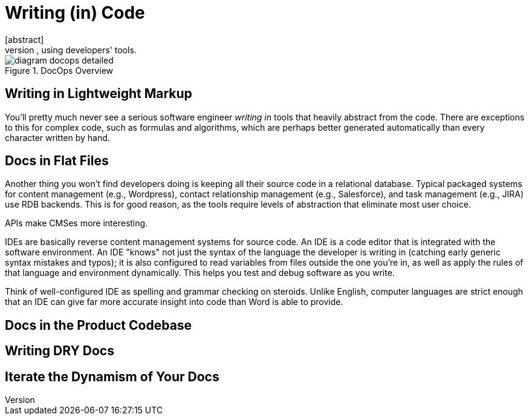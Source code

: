 = Writing (in) Code
[abstract]
Writing docs in dynamic markup, inside the product repo, using developers' tools.

.DocOps Overview
image::images/diagram-docops-detailed.png[]

== Writing in Lightweight Markup

You'll pretty much never see a serious software engineer _writing in_ tools that heavily abstract from the code.
There are exceptions to this for complex code, such as formulas and algorithms, which are perhaps better generated automatically than every character written by hand.

== Docs in Flat Files

Another thing you won't find developers doing is keeping all their source code in a relational database.
Typical packaged systems for content management (e.g., Wordpress), contact relationship management (e.g., Salesforce), and task management (e.g., JIRA) use RDB backends.
This is for good reason, as the tools require levels of abstraction that eliminate most user choice.

APIs make CMSes more interesting.

IDEs are basically reverse content management systems for source code.
An IDE is a code editor that is integrated with the software environment.
An IDE "knows" not just the syntax of the language the developer is writing in (catching early generic syntax mistakes and typos);
it is also configured to read variables from files outside the one you're in, as well as apply the rules of that language and environment dynamically.
This helps you test and debug software as you write.

Think of well-configured IDE as spelling and grammar checking on steroids.
Unlike English, computer languages are strict enough that an IDE can give far more accurate insight into code than Word is able to provide.

== Docs in the Product Codebase

== Writing DRY Docs

== Iterate the Dynamism of Your Docs
